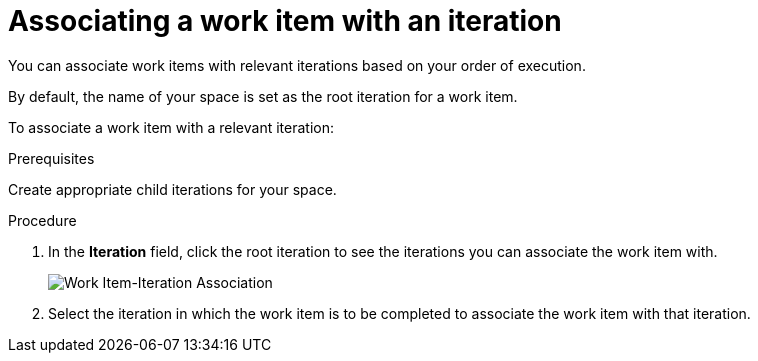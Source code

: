 [id="associating_work_items_with_an_iteration-{context}{secondary}"]
= Associating a work item with an iteration

You can associate work items with relevant iterations based on your order of execution.

By default, the name of your space is set as the root iteration for a work item.

To associate a work item with a relevant iteration:

.Prerequisites
Create appropriate child iterations for your space.

.Procedure
. In the *Iteration* field, click the root iteration to see the iterations you can associate the work item with.
+
image::associate_iteration.png[Work Item-Iteration Association]
. Select the iteration in which the work item is to be completed to associate the work item with that iteration.

